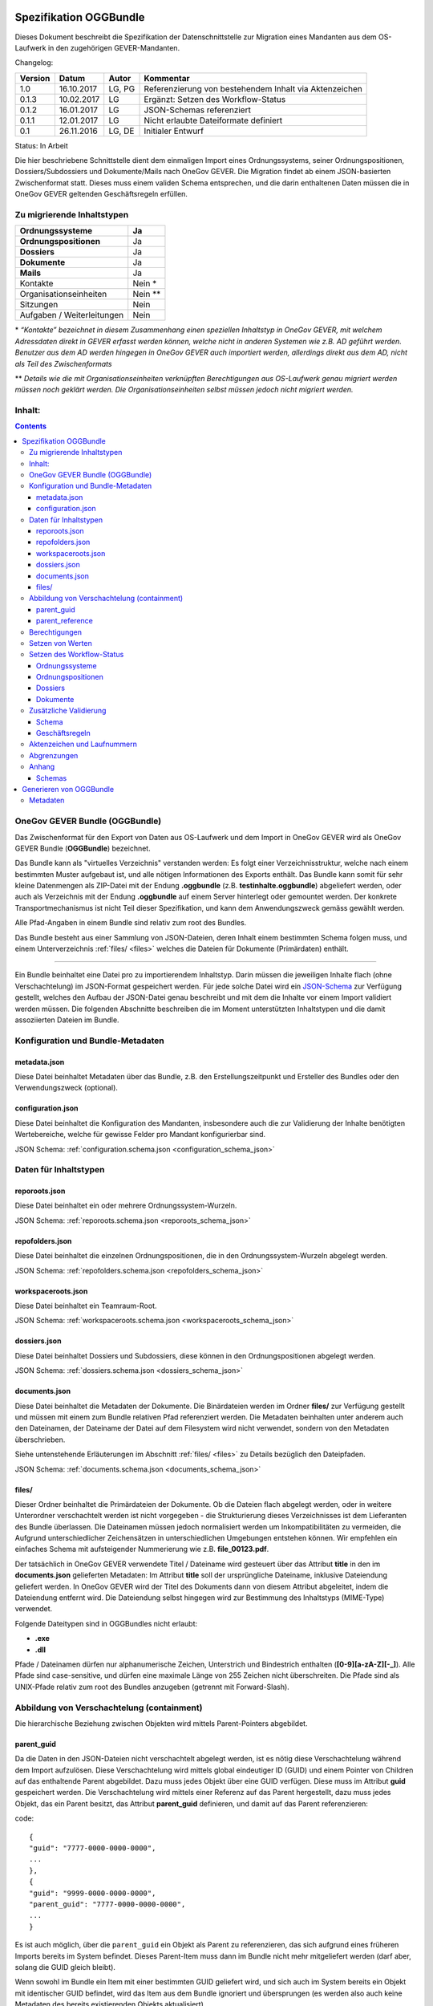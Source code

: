 .. _kapitel-oggbundle:

=======================
Spezifikation OGGBundle
=======================

Dieses Dokument beschreibt die Spezifikation der Datenschnittstelle zur Migration eines Mandanten aus dem OS-Laufwerk in den zugehörigen GEVER-Mandanten.

Changelog:

+---------------+--------------+-------------+--------------------------------------------------------+
| **Version**   | **Datum**    | **Autor**   | **Kommentar**                                          |
+===============+==============+=============+========================================================+
| 1.0           | 16.10.2017   | LG, PG      | Referenzierung von bestehendem Inhalt via Aktenzeichen |
+---------------+--------------+-------------+--------------------------------------------------------+
| 0.1.3         | 10.02.2017   | LG          | Ergänzt: Setzen des Workflow-Status                    |
+---------------+--------------+-------------+--------------------------------------------------------+
| 0.1.2         | 16.01.2017   | LG          | JSON-Schemas referenziert                              |
+---------------+--------------+-------------+--------------------------------------------------------+
| 0.1.1         | 12.01.2017   | LG          | Nicht erlaubte Dateiformate definiert                  |
+---------------+--------------+-------------+--------------------------------------------------------+
| 0.1           | 26.11.2016   | LG, DE      | Initialer Entwurf                                      |
+---------------+--------------+-------------+--------------------------------------------------------+

Status: In Arbeit

Die hier beschriebene Schnittstelle dient dem einmaligen Import eines Ordnungssystems, seiner Ordnungspositionen, Dossiers/Subdossiers und Dokumente/Mails nach OneGov GEVER. Die Migration findet ab einem JSON-basierten Zwischenformat statt. Dieses muss einem validen Schema entsprechen, und die darin enthaltenen Daten müssen die in OneGov GEVER geltenden Geschäftsregeln erfüllen.

Zu migrierende Inhaltstypen
---------------------------

+------------------------------+-------------+
| **Ordnungssysteme**          | Ja          |
+==============================+=============+
| **Ordnungspositionen**       | Ja          |
+------------------------------+-------------+
| **Dossiers**                 | Ja          |
+------------------------------+-------------+
| **Dokumente**                | Ja          |
+------------------------------+-------------+
| **Mails**                    | Ja          |
+------------------------------+-------------+
| Kontakte                     | Nein \*     |
+------------------------------+-------------+
| Organisationseinheiten       | Nein \*\*   |
+------------------------------+-------------+
| Sitzungen                    | Nein        |
+------------------------------+-------------+
| Aufgaben / Weiterleitungen   | Nein        |
+------------------------------+-------------+

\* *“Kontakte” bezeichnet in diesem Zusammenhang einen speziellen Inhaltstyp in OneGov GEVER, mit welchem Adressdaten direkt in GEVER erfasst werden können, welche nicht in anderen Systemen wie z.B. AD geführt werden. Benutzer aus dem AD werden hingegen in OneGov GEVER auch importiert werden, allerdings direkt aus dem AD, nicht als Teil des Zwischenformats*

\*\* *Details wie die mit Organisationseinheiten verknüpften Berechtigungen aus OS-Laufwerk genau migriert werden müssen noch geklärt werden. Die Organisationseinheiten selbst müssen jedoch nicht migriert werden.*

Inhalt:
-------
.. contents::

OneGov GEVER Bundle (OGGBundle)
-------------------------------

Das Zwischenformat für den Export von Daten aus OS-Laufwerk und dem Import in OneGov GEVER wird als OneGov GEVER Bundle (**OGGBundle**) bezeichnet.

Das Bundle kann als "virtuelles Verzeichnis" verstanden werden: Es folgt einer Verzeichnisstruktur, welche nach einem bestimmten Muster aufgebaut ist, und alle nötigen Informationen des Exports enthält. Das Bundle kann somit für sehr kleine Datenmengen als ZIP-Datei mit der Endung **.oggbundle** (z.B. **testinhalte.oggbundle**) abgeliefert werden, oder auch als Verzeichnis mit der Endung **.oggbundle** auf einem Server hinterlegt oder gemountet werden. Der konkrete Transportmechanismus ist nicht Teil dieser Spezifikation, und kann dem Anwendungszweck gemäss gewählt werden.

Alle Pfad-Angaben in einem Bundle sind relativ zum root des Bundles.

Das Bundle besteht aus einer Sammlung von JSON-Dateien, deren Inhalt einem bestimmten Schema folgen muss, und einem Unterverzeichnis :ref:`files/ <files>` welches die Dateien für Dokumente (Primärdaten) enthält.

----

Ein Bundle beinhaltet eine Datei pro zu importierendem Inhaltstyp. Darin müssen die jeweiligen Inhalte flach (ohne Verschachtelung) im JSON-Format gespeichert werden. Für jede solche Datei wird ein `JSON-Schema <http://json-schema.org/>`__ zur Verfügung gestellt, welches den Aufbau der JSON-Datei genau beschreibt und mit dem die Inhalte vor einem Import validiert werden müssen. Die folgenden Abschnitte beschreiben die im Moment unterstützten Inhaltstypen und die damit assoziierten Dateien im Bundle.

|img-image-1|

Konfiguration und Bundle-Metadaten
----------------------------------

metadata.json
~~~~~~~~~~~~~

Diese Datei beinhaltet Metadaten über das Bundle, z.B. den Erstellungszeitpunkt und Ersteller des Bundles oder den Verwendungszweck (optional).

configuration.json
~~~~~~~~~~~~~~~~~~

Diese Datei beinhaltet die Konfiguration des Mandanten, insbesondere auch die zur Validierung der Inhalte benötigten Wertebereiche, welche für gewisse Felder pro Mandant konfigurierbar sind.

JSON Schema: :ref:`configuration.schema.json <configuration_schema_json>`

Daten für Inhaltstypen
----------------------

reporoots.json
~~~~~~~~~~~~~~

Diese Datei beinhaltet ein oder mehrere Ordnungssystem-Wurzeln.

JSON Schema: :ref:`reporoots.schema.json <reporoots_schema_json>`

repofolders.json
~~~~~~~~~~~~~~~~

Diese Datei beinhaltet die einzelnen Ordnungspositionen, die in den Ordnungssystem-Wurzeln abgelegt werden.

JSON Schema: :ref:`repofolders.schema.json <repofolders_schema_json>`

workspaceroots.json
~~~~~~~~~~~~~~~~~~~

Diese Datei beinhaltet ein Teamraum-Root.

JSON Schema: :ref:`workspaceroots.schema.json <workspaceroots_schema_json>`

dossiers.json
~~~~~~~~~~~~~

Diese Datei beinhaltet Dossiers und Subdossiers, diese können in den Ordnungspositionen abgelegt werden.

JSON Schema: :ref:`dossiers.schema.json <dossiers_schema_json>`

documents.json
~~~~~~~~~~~~~~

Diese Datei beinhaltet die Metadaten der Dokumente. Die Binärdateien werden im Ordner **files/** zur Verfügung gestellt und müssen mit einem zum Bundle relativen Pfad referenziert werden. Die Metadaten beinhalten unter anderem auch den Dateinamen, der Dateiname der Datei auf dem Filesystem wird nicht verwendet, sondern von den Metadaten überschrieben.

Siehe untenstehende Erläuterungen im Abschnitt :ref:`files/ <files>` zu Details bezüglich den Dateipfaden.

JSON Schema: :ref:`documents.schema.json <documents_schema_json>`

.. _files:

files/
~~~~~~

Dieser Ordner beinhaltet die Primärdateien der Dokumente. Ob die Dateien flach abgelegt werden, oder in weitere Unterordner verschachtelt werden ist nicht vorgegeben - die Strukturierung dieses Verzeichnisses ist dem Lieferanten des Bundle überlassen. Die Dateinamen müssen jedoch normalisiert werden um Inkompatibilitäten zu vermeiden, die Aufgrund unterschiedlicher Zeichensätzen in unterschiedlichen Umgebungen entstehen können. Wir empfehlen ein einfaches Schema mit aufsteigender Nummerierung wie z.B. **file\_00123.pdf**.

Der tatsächlich in OneGov GEVER verwendete Titel / Dateiname wird gesteuert über das Attribut **title** in den im **documents.json** gelieferten Metadaten: Im Attribut **title** soll der ursprüngliche Dateiname, inklusive Dateiendung geliefert werden. In OneGov GEVER wird der Titel des Dokuments dann von diesem Attribut abgeleitet, indem die Dateiendung entfernt wird. Die Dateiendung selbst hingegen wird zur Bestimmung des Inhaltstyps (MIME-Type) verwendet.

Folgende Dateitypen sind in OGGBundles nicht erlaubt:

-  **.exe**

-  **.dll**

Pfade / Dateinamen dürfen nur alphanumerische Zeichen, Unterstrich und Bindestrich enthalten (**[0-9][a-zA-Z][-\_]**). Alle Pfade sind case-sensitive, und dürfen eine maximale Länge von 255 Zeichen nicht überschreiten. Die Pfade sind als UNIX-Pfade relativ zum root des Bundles anzugeben (getrennt mit Forward-Slash).

Abbildung von Verschachtelung (containment)
-------------------------------------------

Die hierarchische Beziehung zwischen Objekten wird mittels Parent-Pointers abgebildet.


parent_guid
~~~~~~~~~~~

Da die Daten in den JSON-Dateien nicht verschachtelt abgelegt werden, ist es nötig diese Verschachtelung während dem Import aufzulösen. Diese Verschachtelung wird mittels global eindeutiger ID (GUID) und einem Pointer von Children auf das enthaltende Parent abgebildet. Dazu muss jedes Objekt über eine GUID verfügen. Diese muss im Attribut **guid** gespeichert werden. Die Verschachtelung wird mittels einer Referenz auf das Parent hergestellt, dazu muss jedes Objekt, das ein Parent besitzt, das Attribut **parent\_guid** definieren, und damit auf das Parent referenzieren:

code::

  {
  "guid": "7777-0000-0000-0000",
  ...
  },
  {
  "guid": "9999-0000-0000-0000",
  "parent_guid": "7777-0000-0000-0000",
  ...
  }

Es ist auch möglich, über die ``parent_guid`` ein Objekt als Parent zu referenzieren, das sich aufgrund eines früheren Imports bereits im System befindet. Dieses Parent-Item muss dann im Bundle nicht mehr mitgeliefert werden (darf aber, solang die GUID gleich bleibt).

Wenn sowohl im Bundle ein Item mit einer bestimmten GUID geliefert wird, und sich auch im System bereits ein Objekt mit identischer GUID befindet, wird das Item aus dem Bundle ignoriert und übersprungen (es werden also auch keine Metadaten des bereits existierenden Objekts aktualisiert).

Dies bedeutet, wenn nacheinander zwei Bundles importiert werden, von denen das zweite *zusätzliche* Daten enthält, wird nur die Differenz importiert (Objekte mit GUIDs welche im ersten Bundle noch nicht existiert haben). Dies setzt aber zwingend voraus, dass für Objekte die als "gleich" / "schon vorhanden" erkannt werden sollen, sich die GUID nicht ändert (ansonsten werden die Objekte erneut importiert werden, und dementsprechend doppelt vorhanden sein).


parent_reference
~~~~~~~~~~~~~~~~

Alternativ zur GUID kann auch das Akzenzeichen eines Objekts als eindeutige Referenz auf das Parent verwendet werden. Die Verwendung des Aktenzeichens als Parent-Pointer erlaubt es, bereits existierende Objekte über deren eindeutiges Aktenzeichen zu referenzieren, und ermöglicht so partielle Importe. So ist z.B. das importieren von Dokumenten in ein bestehendes Dossier möglich, indem dieses Dossier über sein Aktenzeichen referenziert wird.

Wird zur Referenzierung das Aktenzeichen verwendet, muss dazu das Attribut **parent\_reference** (statt **parent\_guid**) gesetzt werden. Das Aktenzeichen in diesem Attribut wird als verschachtelte Arrays von Integern erwartet, welche die einzelnen Komponenten des Aktenzeichens (ohne Formatierung) abbilden. Beispiel: `[[1, 3, 5], [472, 9]` entspricht dem Aktenzeichen `1.3.5 / 472.9` (Position 1.3.5, Dossier 472, Subdossier 9):

code::

  {
  "guid": "9999-0000-0000-0000",
  "parent_reference": [[1, 3, 5], [472, 9],
  ...
  }


Siehe auch Abschnitt :ref:`Geschäftsregeln <geschaeftsregeln>` für Angaben, welche Inhaltstypen wie verschachtelt werden dürfen.

Berechtigungen
--------------

Berechtigungen werden in OneGov GEVER standardmässig auf die Children vererbt. Es ist auf den Stufen Ordnungssystem, Ordnungsposition und Dossier erlaubt die Berechtigungen zu setzen, wobei Berechtigungen auf Stufe Dossier die Ausnahme sein sollten.

Die Berechtigungen können granular für die folgenden Rollen vergeben werden:

-  ``read`` (Lesen)

-  ``add`` (Dossiers hinzufügen)

-  ``edit`` (Dossiers bearbeiten)

-  ``close`` (Dossiers abschliessen)

-  ``reactivate`` (Dossiers reaktivieren)

-  ``manage_dossiers`` (Dossiers verwalten)

Zusätzlich kann mit einem **block\_inheritance** Flag spezifiziert werden, ob die Vererbung der Berechtigungen auf dieser Stufe unterbrochen werden soll. Dies führt dazu, dass ab dieser Stufe nur die explizit definierten Zugriffsberechtigungen gültig sind, und keine Berechtigungen mehr via Vererbung vom Parent übernommen werden.

Berechtigungen werden an einen oder mehrere “Principals” vergeben, dies entspricht einem Benutzer oder einer Gruppe.

--------------

Für **Teamräume** gibt es separate Rollen welche auf unterschiedlichen Stufen gesetzt werden können.

Auf der Ebene des Teamraum-Roots können folgende Rollen vergeben werden:

-  ``workspaces_creator`` (Teamräume erstellen)
-  ``workspaces_user`` (Teamräume auflisten)

Auf der Ebene eines einzelnen Teamraums oder eines Teamraum-Ordners können die folgenden Rollen vergeben werden:

-  ``workspace_admin`` (Admin)
-  ``workspace_member`` (Teammitglied)
-  ``workspace_guest`` (Gast)


Setzen von Werten
-----------------

Defaultwerte werden nur gesetzt, falls die entsprechenden Attribute im gelieferten JSON nicht vorhanden sind.

Setzen des Workflow-Status
--------------------------

Für Objekte mit einem Workflow kann über das Property ``review_state`` angegeben werden, in welchem Status das Objekt erstellt werden kann.

Die vollständige Liste der gültigen Workflow-States ist im Schema der entsprechenden Objekte definiert.

Ordnungssysteme
~~~~~~~~~~~~~~~
| 

+-----------------------------------+---------+
| ``repositoryroot-state-active``   | Aktiv   |
+-----------------------------------+---------+

Initial-Zustand: ``repositoryroot-state-active``

JSON Schema: :ref:`reporoots.schema.json <reporoots_schema_json>`

Ordnungspositionen
~~~~~~~~~~~~~~~~~~
| 

+-------------------------------------+---------+
| ``repositoryfolder-state-active``   | Aktiv   |
+-------------------------------------+---------+

Initial-Zustand: ``repositoryfolder-state-active``

JSON Schema: :ref:`repofolders.schema.json <repofolders_schema_json>`

Dossiers
~~~~~~~~
| 

+------------------------------+------------------+
| ``dossier-state-active``     | In Bearbeitung   |
+------------------------------+------------------+
| ``dossier-state-resolved``   | Abgeschlossen    |
+------------------------------+------------------+

Initial-Zustand: ``dossier-state-active``

Um ein Dossier im abgeschlossenen Zustand abzuliefern, wird daher der
``review_state`` auf den entsprechenden Wert gesetzt:

  ...

  "review_state": "dossier-state-resolved",

  ...

Wenn ein Dossier im abgeschlossenen Zustand abgeliefert wird, MUSS jedes darin enthaltene Subdossier ebenfalls den Status ``dossier-state-resolved`` haben. Das Erfüllen der Regeln zu “losen Blättern” und Datumsbereichen hingegen ist empfohlen, wird aber für den Import nicht strikt verlangt (wird protokolliert, aber “as-is” importiert).

JSON Schema: :ref:`dossiers.schema.json <dossiers_schema_json>`

Dokumente
~~~~~~~~~
| 

+----------------------------+----------------------+
| ``document-state-draft``   | (Standard-Zustand)   |
+----------------------------+----------------------+

Initial-Zustand: ``document-state-draft``

JSON Schema: :ref:`documents.schema.json <documents_schema_json>`

Zusätzliche Validierung
-----------------------

Schema
~~~~~~

-  Die GUID eines jeden eingelesenen Objektes muss zwingend eindeutig sein.

-  Das Aktenzeichen eines Dossiers/Dokumentes muss zwingend eindeutig sein, ebenso die Positionsnummer einer Ordnungsposition.

-  Date und DateTime Felder müssen gemäss `RFC 3339 <http://www.ietf.org/rfc/rfc3339.txt>`__ formatiert werden.

.. _geschaeftsregeln:

Geschäftsregeln
~~~~~~~~~~~~~~~

Die folgenden Geschäftsregeln gelten in OneGov GEVER:

-  Die Konfigurationsvariable **maximum\_repository\_depth** und **maximum\_dossier\_depth** definieren wie tief Ordnungspositionen und Dossiers ineinander verschachtelt werden dürfen.

-  Abgeschlossene Dossiers:

   -  Abgeschlossene Dossiers dürfen keine offenen Subdossiers enthalten.

   -  Ist ein Dossier abgeschlossen und hat Subdossiers, so müssen alle Dokumente einem Subdossier zugeordnet werden, das Hauptdossier darf keine ihm direkt zugeordneten Dokumente enthalten (“keine losen Blätter”).

   -  Das Enddatum eines abgeschlossenen Dossiers muss immer grösser oder gleich dem Enddatum aller seiner Subdossiers, und grösser oder gleich dem Dokumentdatum eines enthaltenen Dokumentes sein.

-  Eine Ordnungsposition kann nur entweder Dossiers oder weitere Ordnungspositionen enthalten, nie Objekte beider Inhaltstypen gleichzeitig. Dossiers dürfen dementsprechend nur in Leaf-Nodes (Rubriken) des Ordnungssystems enthalten sein.

-  Bei den folgenden Feldern ist die Auswahlmöglichkeit durch den Parent eingeschränkt:

   -  ``custody_period`` (Archivische Schutzfrist)

   -  ``archival_value`` (Archivwürdigkeit)

   -  ``classification`` (Klassifikation)

   -  ``privacy_layer`` (Datenschutzstufe)

   -  ``retention_period`` (Aufbewahrungsdauer) - *Je nach Konfiguration ist diese Regel auch nicht aktiv*

   Einschränken bedeutet in diesem Zusammenhang, dass die Liste der zur
   Verfügung stehenden Elemente gemäss JSON-Schema Definition auf das
   vom Parent ausgewählte Element und alle Folge-Elemente reduziert
   wird.

Aktenzeichen und Laufnummern
----------------------------

In OneGov GEVER werden Aktenzeichen geführt, und auf den Ebenen Dossier und Dokument dargestellt. Das Darstellungsformat des Aktenzeichens (Gruppierung, Trennzeichen) ist pro Mandant konfigurierbar, und die einzelnen Bestandteile werden unabhängig vom formatierten String separat gespeichert.

| Ein Beispiel für das Aktenzeichen eines Dokumentes in GEVER sieht wie folgt aus:
| **FD 0.7.1.1 / 5.3 / 54**

Die einzelnen Komponenten stehen hier für folgendes:

-  **FD** - ein pro Mandant konfigurierbares Kürzel das im Aktenzeichen verwendet wird

-  **0.7.1.1** - die Nummer der Ordnungsposition. Zusammengesetzt aus den Einzelkomponenten (**0**, **7**, **1**, und **1**) welche lokal auf den entsprechenden Ordnungspositionen geführt werden / gespeichert sind. Separiert durch ein konfigurierbares Trennzeichen (Standardmässig Punkt).

-  **5** - die Nummer des Dossiers innerhalb der Rubrik (aufsteigender Zähler pro Rubrik)

-  **3** - die Nummer eines Subdossiers innerhalb des Dossiers, falls Subdossiers existieren

-  **54** - die global eindeutige Laufnummer des Dokuments (auch ohne den Rest des Aktenzeichens eindeutig)

Die Aktenzeichen für Dossiers/Subdossiers lassen den letzten Teil
(Laufnummer des Dokuments) weg.

Abgrenzungen
------------

-  Es können vorerst nur die erwähnten Inhaltstypen importiert werden, nicht alle in OneGov GEVER verfügbaren Typen.

-  Dokument-Versionen können nicht importiert werden.

-  Mails können beim automatischen import nicht verlustlos von *\*.msg* nach *\*.eml* konvertiert werden, daher müssen diese Vorgängig nach \*.eml konvertiert werden.

-  Es kann nicht überprüft werden, ob die Rechte “sinnvoll” gesetzt sind (optimale Nutzung des Vererbungsmechanismus, keine Redundanzen). Eine allfällige Vereinfachung der Berechtigungen muss vor einem Import der Daten nach OneGov GEVER durchgeführt werden.

.. |img-image-1| image:: img/image1.png

.. _kapitel-oggbundle-anhang:

Anhang
------

Schemas
~~~~~~~


Die JSON-Schemas, welche die Struktur der JSON-Dateien für die Metadaten definieren, sind hier abgelegt:

.. _configuration_schema_json:

:download:`configuration.schema.json <data/configuration.schema.json>`

.. container:: collapsible

    .. container:: header

       Schema anzeigen

    .. literalinclude:: data/configuration.schema.json
       :language: json

----------

.. _documents_schema_json:

:download:`documents.schema.json <../../../../opengever/bundle/schemas/documents.schema.json>`

.. container:: collapsible

    .. container:: header

       Schema anzeigen

    .. literalinclude:: ../../../../opengever/bundle/schemas/documents.schema.json
       :language: json

----------

.. _dossiers_schema_json:

:download:`dossiers.schema.json <../../../../opengever/bundle/schemas/dossiers.schema.json>`

.. container:: collapsible

    .. container:: header

       Schema anzeigen

    .. literalinclude:: ../../../../opengever/bundle/schemas/dossiers.schema.json
       :language: json

----------

.. _repofolders_schema_json:

:download:`repofolders.schema.json <../../../../opengever/bundle/schemas/repofolders.schema.json>`

.. container:: collapsible

    .. container:: header

       Schema anzeigen

    .. literalinclude:: ../../../../opengever/bundle/schemas/repofolders.schema.json
       :language: json

----------

.. _reporoots_schema_json:

:download:`reporoots.schema.json <../../../../opengever/bundle/schemas/reporoots.schema.json>`


.. container:: collapsible

    .. container:: header

       Schema anzeigen

    .. literalinclude:: ../../../../opengever/bundle/schemas/reporoots.schema.json
       :language: json

----------

.. _workspaceroots_schema_json:

:download:`workspaceroots.schema.json <../../../../opengever/bundle/schemas/workspaceroots.schema.json>`


.. container:: collapsible

    .. container:: header

       Schema anzeigen

    .. literalinclude:: ../../../../opengever/bundle/schemas/workspaceroots.schema.json
       :language: json


========================
Generieren von OGGBundle
========================

Mit ``bin/create-bundle`` kann ein ``OGGBundle`` von einem Datenverzeichnis oder einer Excel-Datei, die ein Ordnungssystem beinhaltet, generiert werden.

Für das Erstellen eines Bundles ab Filesystem gilt folgendes:

-  Wenn ``--repo-nesting-depth`` gesetzt ist, wird das Skript ein ``OGGBundle`` für ein komplettes ``Ordnungssystem`` generieren. In diesem Fall wird das ``source_dir`` im ``OGGBundle`` als ein ``reporoot`` abgebildet, und alle Verzeichnisse welche eine Verschachtelungstiefe geringer als ``--repo-nesting-depth`` haben werden als ``repofolders`` abgebildet. Andere Verzeichnisse als ``dossiers`` und Dateien als ``documents``.

- Wenn ``--repo-nesting-depth`` nicht gesetzt ist (``--repo-nesting-depth=-1``), dann generiert das Skript ein ``OGGBundle`` für einen partiellen Import. In diesem Fall wird das ``source_dir`` im ``OGGBundle`` nicht abgebildet, alle enthaltenen Verzeichnisse werden als ``dossiers`` abgebildet und Dateien als ``documents``. Die Ordnungsposition oder das Dossier in welches das ``OGGBundle`` importiert werden soll, muss man mit ``--import-repository-references`` und optional ``--import-dossier-reference`` spezifizieren.

Für das Erstellen eines Bundles ab Excel sind nur gewisse Argumente zugelassen. Zudem können keine Dossiers und Dokumente erstellt werden,
da das Excel nur das Ordnungssystem beinhaltet.

Mit ``bin/create-bundle --help`` kann eine vollständige Liste der möglichen Argumente angezeigt werden.

Metadaten
---------

Das Erstelldatum von einer Datei wird als ``document_date`` im entsprechendem OGG Objekt verwendet und das Modifikationsdatum der Datei wird als Änderungsdatum verwendent.
